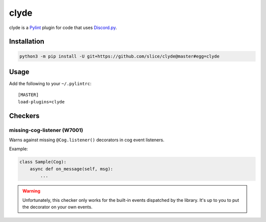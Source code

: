 clyde
=====

clyde is a Pylint_ plugin for code that uses Discord.py_.

.. _Pylint: https://www.pylint.org
.. _Discord.py: https://discordpy.readthedocs.io/en/latest

Installation
------------

.. code:: sh

    python3 -m pip install -U git+https://github.com/slice/clyde@master#egg=clyde

Usage
-----

Add the following to your ``~/.pylintrc``::

    [MASTER]
    load-plugins=clyde

Checkers
--------

missing-cog-listener (W7001)
~~~~~~~~~~~~~~~~~~~~~~~~~~~~

Warns against missing ``@Cog.listener()`` decorators in cog event listeners.

Example:

.. code:: python3

    class Sample(Cog):
        async def on_message(self, msg):
            ...

.. WARNING::
    Unfortunately, this checker only works for the built-in events dispatched by
    the library. It's up to you to put the decorator on your own events.

